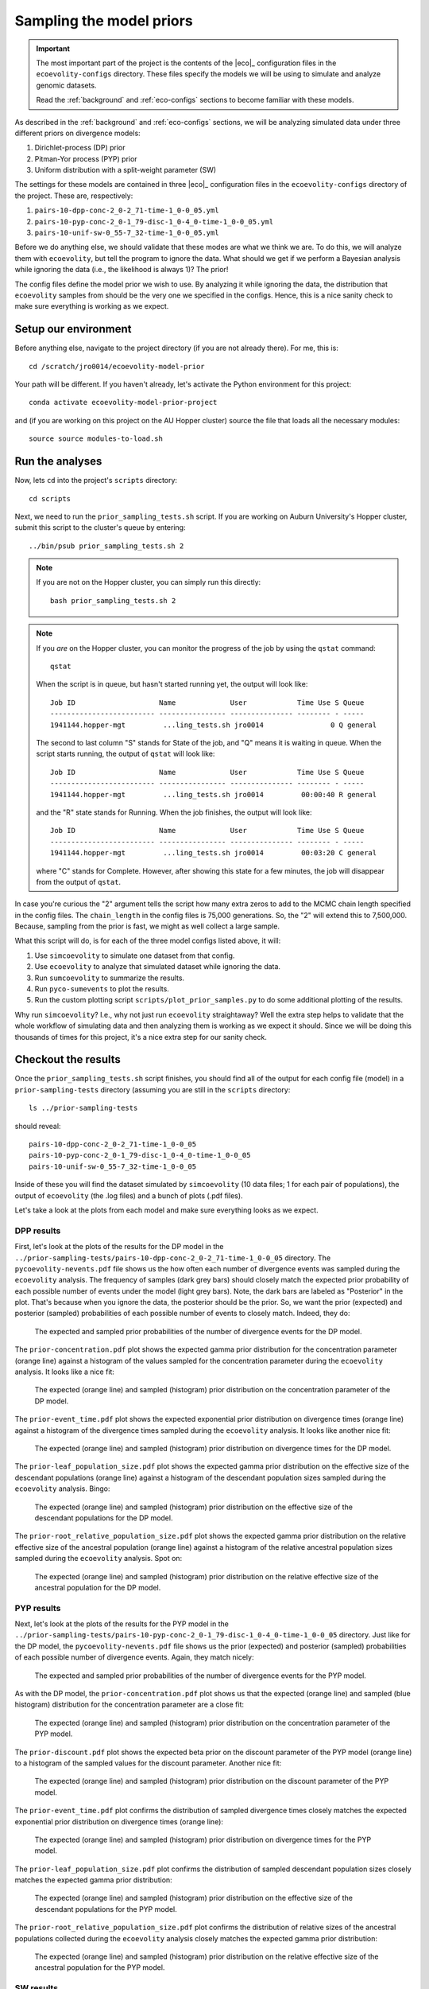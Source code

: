 .. _sample-priors:

#########################
Sampling the model priors
#########################

.. important:: The most important part of the project is the contents of the
    |eco|_ configuration files in the ``ecoevolity-configs`` directory.  These
    files specify the models we will be using to simulate and analyze genomic
    datasets.

    Read the :ref:`background` and :ref:`eco-configs` sections to become
    familiar with these models.

As described in the
:ref:`background` and :ref:`eco-configs` sections,
we will be analyzing simulated data under three different priors
on divergence models:

1.  Dirichlet-process (DP) prior
2.  Pitman-Yor process (PYP) prior
3.  Uniform distribution with a split-weight parameter (SW)

The settings for these models are contained in three |eco|_ configuration files
in the ``ecoevolity-configs`` directory of the project. These
are, respectively:

1.  ``pairs-10-dpp-conc-2_0-2_71-time-1_0-0_05.yml``
2.  ``pairs-10-pyp-conc-2_0-1_79-disc-1_0-4_0-time-1_0-0_05.yml``
3.  ``pairs-10-unif-sw-0_55-7_32-time-1_0-0_05.yml``

Before we do anything else, we should validate that these modes are what we
think we are.
To do this, we will analyze them with ``ecoevolity``, but tell the program to
ignore the data.
What should we get if we perform a Bayesian analysis while ignoring the data
(i.e., the likelihood is always 1)?
The prior!

The config files define the model prior we wish to use.
By analyzing it while ignoring the data, the distribution that ``ecoevolity``
samples from should be the very one we specified in the configs.
Hence, this is a nice sanity check to make sure everything is working as we
expect.


Setup our environment
=====================

Before anything else, navigate to the project directory (if you are not already
there).
For me, this is::

    cd /scratch/jro0014/ecoevolity-model-prior

Your path will be different.
If you haven't already, let's activate the Python environment for this project::

    conda activate ecoevolity-model-prior-project

and (if you are working on this project on the AU Hopper cluster) source the
file that loads all the necessary modules::

    source source modules-to-load.sh


Run the analyses
================

Now, lets ``cd`` into the project's ``scripts`` directory::

    cd scripts

Next, we need to run the ``prior_sampling_tests.sh`` script.
If you are working on Auburn University's Hopper cluster, submit this script to
the cluster's queue by entering::

    ../bin/psub prior_sampling_tests.sh 2

.. note:: If you are not on the Hopper cluster, you can simply run this
    directly::

        bash prior_sampling_tests.sh 2

.. note:: If you *are* on the Hopper cluster, you can monitor the progress of
    the job by using the ``qstat`` command::

        qstat

    When the script is in queue, but hasn't started running yet, the output
    will look like::

        Job ID                    Name             User            Time Use S Queue
        ------------------------- ---------------- --------------- -------- - -----
        1941144.hopper-mgt         ...ling_tests.sh jro0014                0 Q general        
    
    The second to last column "S" stands for State of the job, and "Q" means it
    is waiting in queue.
    When the script starts running, the output of ``qstat`` will look like::

        Job ID                    Name             User            Time Use S Queue
        ------------------------- ---------------- --------------- -------- - -----
        1941144.hopper-mgt         ...ling_tests.sh jro0014         00:00:40 R general        

    and the "R" state stands for Running.
    When the job finishes, the output will look like::

        Job ID                    Name             User            Time Use S Queue
        ------------------------- ---------------- --------------- -------- - -----
        1941144.hopper-mgt         ...ling_tests.sh jro0014         00:03:20 C general        
    
    where "C" stands for Complete.
    However, after showing this state for a few minutes, the job will disappear
    from the output of ``qstat``.
    
In case you're curious the "2" argument tells the script how many extra zeros to
add to the MCMC chain length specified in the config files.
The ``chain_length`` in the config files is 75,000 generations.
So, the "2" will extend this to 7,500,000.
Because, sampling from the prior is fast, we might as well collect a large
sample.

What this script will do, is for each of the three model configs listed above,
it will:

1.  Use ``simcoevolity`` to simulate one dataset from that config.
2.  Use ``ecoevolity`` to analyze that simulated dataset while ignoring the
    data.
3.  Run ``sumcoevolity`` to summarize the results.
4.  Run ``pyco-sumevents`` to plot the results.
5.  Run the custom plotting script ``scripts/plot_prior_samples.py`` to do some
    additional plotting of the results.

Why run ``simcoevolity``? I.e., why not just run ``ecoevolity`` straightaway?
Well the extra step helps to validate that the whole workflow of simulating
data and then analyzing them is working as we expect it should.
Since we will be doing this thousands of times for this project, it's a nice
extra step for our sanity check.


Checkout the results
====================

Once the ``prior_sampling_tests.sh`` script finishes, you should find all of
the output for each config file (model) in a ``prior-sampling-tests``
directory (assuming you are still in the ``scripts`` directory::

    ls ../prior-sampling-tests

should reveal::

    pairs-10-dpp-conc-2_0-2_71-time-1_0-0_05
    pairs-10-pyp-conc-2_0-1_79-disc-1_0-4_0-time-1_0-0_05
    pairs-10-unif-sw-0_55-7_32-time-1_0-0_05

Inside of these you will find the dataset simulated by ``simcoevolity`` (10
data files; 1 for each pair of populations), the output of ``ecoevolity`` (the
.log files) and a bunch of plots (.pdf files).

Let's take a look at the plots from each model and make sure everything looks
as we expect.

DPP results
-----------

First, let's look at the plots of the results for the DP model 
in the
``../prior-sampling-tests/pairs-10-dpp-conc-2_0-2_71-time-1_0-0_05``
directory.
The ``pycoevolity-nevents.pdf`` file shows us the how often each number of
divergence events was sampled during the ``ecoevolity`` analysis.
The frequency of samples (dark grey bars) should closely match the expected
prior probability of each possible number of events under the model (light grey
bars).
Note, the dark bars are labeled as "Posterior" in the plot.
That's because when you ignore the data, the posterior should be the prior.
So, we want the prior (expected) and posterior (sampled) probabilities of each
possible number of events to closely match.
Indeed, they do:

.. figure:: /images/prior-sampling-dpp-pycoevolity-nevents.png
    :align: center
    :width: 600 px
    :figwidth: 90 %
    :alt: DP number of events prior

    The expected and sampled prior probabilities of the number of divergence
    events for the DP model.

The ``prior-concentration.pdf`` plot shows the expected gamma prior
distribution for the concentration parameter (orange line) against a histogram
of the values sampled for the concentration parameter during the ``ecoevolity``
analysis.
It looks like a nice fit:

.. figure:: /images/prior-sampling-dpp-prior-concentration.png
    :align: center
    :width: 600 px
    :figwidth: 90 %
    :alt: DP concentration prior

    The expected (orange line) and sampled (histogram) prior distribution on
    the concentration parameter of the DP model.

The ``prior-event_time.pdf`` plot shows the expected exponential prior
distribution on divergence times (orange line) against a histogram of the
divergence times sampled during the ``ecoevolity`` analysis.
It looks like another nice fit:

.. figure:: /images/prior-sampling-dpp-prior-event_time.png
    :align: center
    :width: 600 px
    :figwidth: 90 %
    :alt: DP event-time prior

    The expected (orange line) and sampled (histogram) prior distribution on
    divergence times for the DP model.

The ``prior-leaf_population_size.pdf`` plot shows the expected gamma prior
distribution on the effective size of the descendant populations (orange line)
against a histogram of the descendant population sizes sampled during the
``ecoevolity`` analysis.
Bingo:

.. figure:: /images/prior-sampling-dpp-prior-leaf_population_size.png
    :align: center
    :width: 600 px
    :figwidth: 90 %
    :alt: DP descendant pop size prior

    The expected (orange line) and sampled (histogram) prior distribution on
    the effective size of the descendant populations for the DP model.

The ``prior-root_relative_population_size.pdf`` plot shows the expected gamma
prior distribution on the relative effective size of the ancestral population
(orange line) against a histogram of the relative ancestral population sizes
sampled during the ``ecoevolity`` analysis.
Spot on:

.. figure:: /images/prior-sampling-dpp-prior-root_relative_population_size.png
    :align: center
    :width: 600 px
    :figwidth: 90 %
    :alt: DP relative ancestral pop size prior

    The expected (orange line) and sampled (histogram) prior distribution on
    the relative effective size of the ancestral population for the DP model.


PYP results
-----------

Next, let's look at the plots of the results for the PYP model in the
``../prior-sampling-tests/pairs-10-pyp-conc-2_0-1_79-disc-1_0-4_0-time-1_0-0_05``
directory.
Just like for the DP model, the ``pycoevolity-nevents.pdf`` file shows
us the prior (expected) and posterior (sampled) probabilities of each
possible number of divergence events.
Again, they match nicely:

.. figure:: /images/prior-sampling-pyp-pycoevolity-nevents.png
    :align: center
    :width: 600 px
    :figwidth: 90 %
    :alt: PYP number of events prior

    The expected and sampled prior probabilities of the number of divergence
    events for the PYP model.

As with the DP model, the ``prior-concentration.pdf`` plot shows us that the
expected (orange line) and sampled (blue histogram) distribution for the
concentration parameter are a close fit:

.. figure:: /images/prior-sampling-pyp-prior-concentration.png
    :align: center
    :width: 600 px
    :figwidth: 90 %
    :alt: PYP concentration prior

    The expected (orange line) and sampled (histogram) prior distribution on
    the concentration parameter of the PYP model.

The ``prior-discount.pdf`` plot shows the expected beta prior on the discount
parameter of the PYP model (orange line) to a histogram of the sampled values
for the discount parameter.
Another nice fit:

.. figure:: /images/prior-sampling-pyp-prior-discount.png
    :align: center
    :width: 600 px
    :figwidth: 90 %
    :alt: PYP discount prior

    The expected (orange line) and sampled (histogram) prior distribution on
    the discount parameter of the PYP model.

The ``prior-event_time.pdf`` plot confirms the distribution of sampled
divergence times closely matches the expected exponential prior distribution on
divergence times (orange line):

.. figure:: /images/prior-sampling-pyp-prior-event_time.png
    :align: center
    :width: 600 px
    :figwidth: 90 %
    :alt: PYP event-time prior

    The expected (orange line) and sampled (histogram) prior distribution on
    divergence times for the PYP model.

The ``prior-leaf_population_size.pdf`` plot confirms the distribution of
sampled descendant population sizes closely matches the expected gamma prior
distribution:

.. figure:: /images/prior-sampling-pyp-prior-leaf_population_size.png
    :align: center
    :width: 600 px
    :figwidth: 90 %
    :alt: PYP descendant pop size prior

    The expected (orange line) and sampled (histogram) prior distribution on
    the effective size of the descendant populations for the PYP model.

The ``prior-root_relative_population_size.pdf`` plot confirms the distribution
of relative sizes of the ancestral populations collected during the
``ecoevolity`` analysis closely matches the expected gamma prior distribution:

.. figure:: /images/prior-sampling-pyp-prior-root_relative_population_size.png
    :align: center
    :width: 600 px
    :figwidth: 90 %
    :alt: PYP relative ancestral pop size prior

    The expected (orange line) and sampled (histogram) prior distribution on
    the relative effective size of the ancestral population for the PYP model.


SW results
----------

Lastly, let's look at the plots of the results for the SW model in the
``../prior-sampling-tests/pairs-10-unif-sw-0_55-7_32-time-1_0-0_05``
directory.

Just like for the other models, the ``pycoevolity-nevents.pdf`` plot confirms
that the prior (expected) and posterior (sampled) probabilities of each
possible number of divergence events closely match:

.. figure:: /images/prior-sampling-unif-pycoevolity-nevents.png
    :align: center
    :width: 600 px
    :figwidth: 90 %
    :alt: SW number of events prior

    The expected and sampled prior probabilities of the number of divergence
    events for the SW model.

It's difficult to tell if the distribution of the split-weight parameter
approximated by the ``ecoevolity`` analysis is a good match to the expected
gamma prior distribution:

.. figure:: /images/prior-sampling-unif-prior-split_weight.png
    :align: center
    :width: 600 px
    :figwidth: 90 %
    :alt: SW split-weight prior

    The expected (orange line) and sampled (histogram) prior distribution on
    the split-weight parameter of the SW model.

This is because it is difficult to approximate a gamma distribution with a
shape of 0.55 with a histogram.
However, comparing the moments of the distributions confirm a close match.
The expected mean of the gamma prior is 4.026, and the mean of the sample
collected by ``ecoevolity`` is 4.043
The expected variance is 29.47, and the sample variance is 29.50.

The ``prior-event_time.pdf`` plot confirms the distribution of sampled
divergence times closely matches the expected exponential prior (orange line):

.. figure:: /images/prior-sampling-unif-prior-event_time.png
    :align: center
    :width: 600 px
    :figwidth: 90 %
    :alt: SW event-time prior

    The expected (orange line) and sampled (histogram) prior distribution on
    divergence times for the SW model.

The ``prior-leaf_population_size.pdf`` plot confirms the distribution of
sampled descendant population sizes closely matches the expected gamma prior:

.. figure:: /images/prior-sampling-unif-prior-leaf_population_size.png
    :align: center
    :width: 600 px
    :figwidth: 90 %
    :alt: SW descendant pop size prior

    The expected (orange line) and sampled (histogram) prior distribution on
    the effective size of the descendant populations for the SW model.

The ``prior-root_relative_population_size.pdf`` plot confirms the sampled
distribution of relative ancestral population sizes  closely matches the
expected gamma prior:

.. figure:: /images/prior-sampling-unif-prior-root_relative_population_size.png
    :align: center
    :width: 600 px
    :figwidth: 90 %
    :alt: SW relative ancestral pop size prior

    The expected (orange line) and sampled (histogram) prior distribution on
    the relative effective size of the ancestral population for the SW model.

Summary
-------

These results show that from the output of ``simcoevolity``, ``ecoevolity``
will sample from the expected prior distribution described in the config files.
This confirms that we don't have any embarrassing typos in the config files,
and that the MCMC algorithms of ``ecoeovlity`` are working.
These tests do not confirm that ``simcoevolity`` will randomly sample datasets
from the distributions described in the configs (we only simulated one dataset
from each).
However, once we simulate lots of datasets from each model, we can check that
the samples of parameters from which the datasets were simulated from match the
distributions of the models.
Also, such checks already exist in the test suite of the |eco|_ software
package.


Cleanup
=======

Given how quickly we can generate these results, and the fact that we should
regenerate them any time we change/add models to the project, there is no need
to add these results to the repository or keep them around.
So, once you are done checking out the results, go ahead and remove all of
the output::

    rm -r ../prior-sampling-tests
